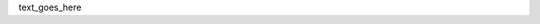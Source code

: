 .. The contents of this file are included in multiple topics.
.. This file should not be changed in a way that hinders its ability to appear in multiple documentation sets.
.. See: http://docs.opscode.com/style_guide.html for the structural options being used by chef-docs.

text_goes_here


